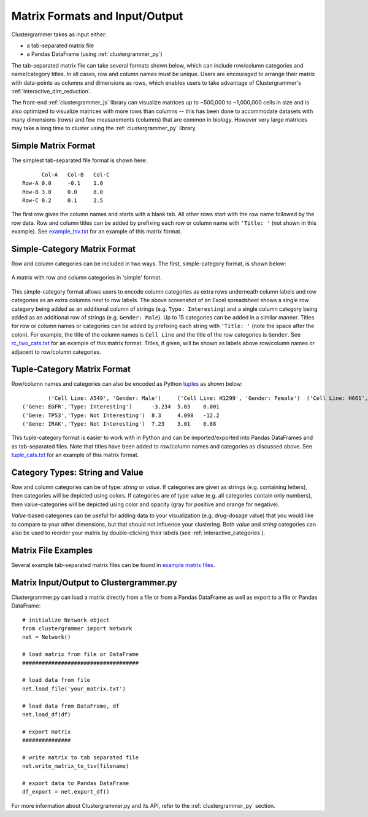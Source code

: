 .. _matrix_format_io:

Matrix Formats and Input/Output
-------------------------------
Clustergrammer takes as input either:

- a tab-separated matrix file
- a Pandas DataFrame (using :ref:`clustergrammer_py`)

The tab-separated matrix file can take several formats shown below, which can include row/column categories and name/category titles. In all cases, row and column names must be unique. Users are encouraged to arrange their matrix with data-points as columns and dimensions as rows, which enables users to take advantage of Clustergrammer's :ref:`interactive_dim_reduction`.

The front-end :ref:`clustergrammer_js` library can visualize matrices up to ~500,000 to ~1,000,000 cells in size and is also optimized to visualize matrices with more rows than columns -- this has been done to accommodate datasets with many dimensions (rows) and few measurements (columns) that are common in biology. However very large matrices may take a long time to cluster using the :ref:`clustergrammer_py` library.


Simple Matrix Format
====================
The simplest tab-separated file format is shown here:
::

  	Col-A	Col-B	Col-C
  Row-A	0.0	-0.1	1.0
  Row-B	3.0	0.0	8.0
  Row-C	0.2	0.1	2.5

The first row gives the column names and starts with a blank tab. All other rows start with the row name followed by the row data. Row and column titles can be added by prefixing each row or column name with ``'Title: '`` (not shown in this example). See `example_tsv.txt`_ for an example of this matrix format.

Simple-Category Matrix Format
=============================
Row and column categories can be included in two ways. The first, simple-category format, is shown below:

.. figure:: _static/cat_tsv.png
	:width: 700px
	:align: center
	:alt: Simple Matrix-Category Format

	A matrix with row and column categories in 'simple' format.

This simple-category format allows users to encode column categories as extra rows underneath column labels and row categories as an extra columns next to row labels. The above screenshot of an Excel spreadsheet shows a single row category being added as an additional column of strings (e.g. ``Type: Interesting``) and a single column category being added as an additional row of strings (e.g. ``Gender: Male``). Up to 15 categories can be added in a similar manner. Titles for row or column names or categories can be added by prefixing each string with ``'Title: '`` (note the space after the colon). For example, the title of the column names is ``Cell Line`` and the title of the row categories is ``Gender``. See `rc_two_cats.txt`_ for an example of this matrix format. Titles, if given, will be shown as labels above row/column names or adjacent to row/column categories.

Tuple-Category Matrix Format
============================
Row/column names and categories can also be encoded as Python `tuples`_ as shown below:

::

		('Cell Line: A549', 'Gender: Male')	('Cell Line: H1299', 'Gender: Female')	('Cell Line: H661', 'Gender: Female')
	('Gene: EGFR','Type: Interesting')	-3.234	5.03	0.001
	('Gene: TP53','Type: Not Interesting')	8.3	4.098	-12.2
	('Gene: IRAK','Type: Not Interesting')	7.23	3.01	0.88

This tuple-category format is easier to work with in Python and can be imported/exported into Pandas DataFrames and as tab-separated files. Note that titles have been added to row/column names and categories as discussed above. See `tuple_cats.txt`_ for an example of this matrix format.

Category Types: String and Value
================================
Row and column categories can be of type: *string* or *value*. If categories are given as strings (e.g. containing letters), then categories will be depicted using colors. If categories are of type value (e.g. all categories contain only numbers), then value-categories will be depicted using color and opacity (gray for positive and orange for negative).

*Value*-based categories can be useful for adding data to your visualization (e.g. drug-dosage value) that you would like to compare to your other dimensions, but that should not influence your clustering. Both *value* and *string* categories can also be used to reorder your matrix by double-clicking their labels (see :ref:`interactive_categories`).

Matrix File Examples
====================
Several example tab-separated matrix files can be found in `example matrix files`_.

Matrix Input/Output to Clustergrammer.py
============================================
Clustergrammer.py can load a matrix directly from a file or from a Pandas DataFrame as well as export to a file or Pandas DataFrame:
::

	# initialize Network object
	from clustergrammer import Network
	net = Network()

	# load matrix from file or DataFrame
	####################################

	# load data from file
	net.load_file('your_matrix.txt')

	# load data from DataFrame, df
	net.load_df(df)

	# export matrix
	###############

	# write matrix to tab separated file
	net.write_matrix_to_tsv(filename)

	# export data to Pandas DataFrame
	df_export = net.export_df()

For more information about Clustergrammer.py and its API, refer to the :ref:`clustergrammer_py` section.

.. _`example matrix files`: https://github.com/MaayanLab/clustergrammer/tree/master/txt
.. _`example_tsv.txt`: https://github.com/MaayanLab/clustergrammer/blob/master/txt/example_tsv.txt
.. _`rc_two_cats.txt`: https://github.com/MaayanLab/clustergrammer/blob/master/txt/rc_two_cats.txt
.. _`tuple_cats.txt`: https://github.com/MaayanLab/clustergrammer/blob/master/txt/tuple_cats.txt
.. _`tuples`: https://docs.python.org/3/tutorial/datastructures.html
